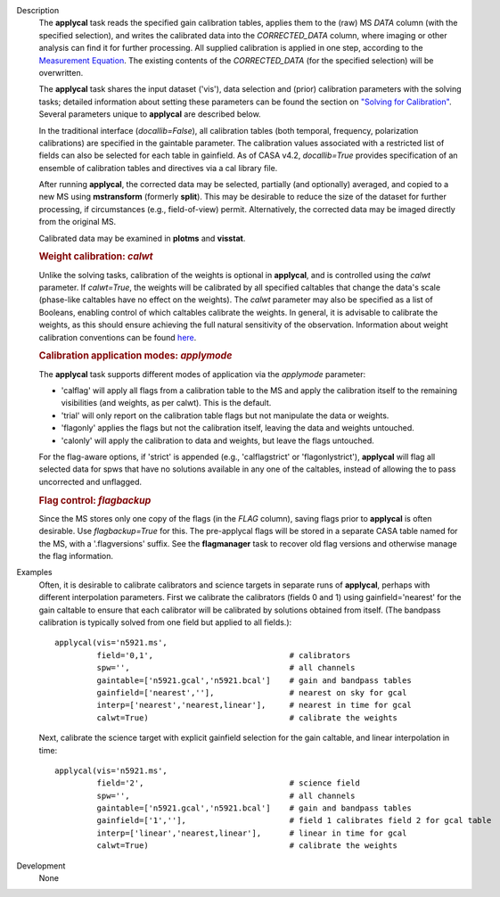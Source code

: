 

.. _Description:

Description
   The **applycal** task reads the specified gain calibration tables,
   applies them to the (raw) MS *DATA* column (with the specified
   selection), and writes the calibrated data into the
   *CORRECTED_DATA* column, where imaging or other analysis can find
   it for further processing. All supplied calibration is applied in
   one step, according to the `Measurement
   Equation <https://casa.nrao.edu/casadocs-devel/stable/casa-fundamentals/the-measurement-equation-calibration>`__.
   The existing contents of the *CORRECTED_DATA* (for the specified
   selection) will be overwritten.  
   
   The **applycal** task shares the input dataset ('vis'), data
   selection and (prior) calibration parameters with the solving
   tasks; detailed information about setting these parameters can be
   found the section on `"Solving for
   Calibration" <https://casa.nrao.edu/casadocs-devel/stable/calibration-and-visibility-data/synthesis-calibration/solving-for-calibration>`__.
   Several parameters unique to **applycal** are described below.
   
   In the traditional interface (*docallib=False*), all calibration
   tables (both temporal, frequency, polarization calibrations) are
   specified in the gaintable parameter. The calibration values
   associated with a restricted list of fields can also be selected
   for each table in gainfield. As of CASA v4.2, *docallib=True*
   provides specification of an ensemble of calibration tables and
   directives via a cal library file.
   
   After running **applycal**, the corrected data may be selected,
   partially (and optionally) averaged, and copied to a new MS using
   **mstransform** (formerly **split**). This may be desirable to
   reduce the size of the dataset for further processing, if
   circumstances (e.g., field-of-view) permit. Alternatively, the
   corrected data may be imaged directly from the original MS.
   
   Calibrated data may be examined in **plotms** and **visstat**.
   
   .. rubric:: Weight calibration: *calwt*

   Unlike the solving tasks, calibration of the weights is optional
   in **applycal**, and is controlled using the *calwt* parameter. If
   *calwt=True*, the weights will be calibrated by all specified
   caltables that change the data's scale (phase-like caltables have
   no effect on the weights). The *calwt* parameter may also be
   specified as a list of Booleans, enabling control of which
   caltables calibrate the weights. In general, it is advisable to
   calibrate the weights, as this should ensure achieving the full
   natural sensitivity of the observation. Information about weight
   calibration conventions can be found
   `here <https://casa.nrao.edu/casadocs-devel/stable/calibration-and-visibility-data/data-weights>`__.
   
   .. rubric:: Calibration application modes: *applymode*
      
   
   The **applycal** task supports different modes of application via
   the *applymode* parameter:
   
   -  'calflag' will apply all flags from a calibration table to the
      MS and apply the calibration itself to the remaining
      visibilities (and weights, as per calwt). This is the default.
   -  'trial' will only report on the calibration table flags but not
      manipulate the data or weights.
   -  'flagonly' applies the flags but not the calibration itself,
      leaving the data and weights untouched.
   -  'calonly' will apply the calibration to data and weights, but
      leave the flags untouched.
   
   For the flag-aware options, if 'strict' is appended (e.g.,
   'calflagstrict' or 'flagonlystrict'), **applycal** will flag all
   selected data for spws that have no solutions available in any one
   of the caltables, instead of allowing the to pass uncorrected and
   unflagged. 
   
   .. rubric:: Flag control: *flagbackup*
      
   
   Since the MS stores only one copy of the flags (in the *FLAG*
   column), saving flags prior to **applycal** is often desirable.
   Use *flagbackup=True* for this. The pre-applycal flags will be
   stored in a separate CASA table named for the MS, with a
   '.flagversions' suffix. See the **flagmanager** task to recover
   old flag versions and otherwise manage the flag information.
   

.. _Examples:

Examples
   Often, it is desirable to calibrate calibrators and science
   targets in separate runs of **applycal**, perhaps with different
   interpolation parameters. First we calibrate the calibrators
   (fields 0 and 1) using gainfield='nearest' for the gain caltable
   to ensure that each calibrator will be calibrated by solutions
   obtained from itself. (The bandpass calibration is typically
   solved from one field but applied to all fields.):
   
   ::
   
      applycal(vis='n5921.ms',
               field='0,1',                             # calibrators
               spw='',                                  # all channels
               gaintable=['n5921.gcal','n5921.bcal']    # gain and bandpass tables
               gainfield=['nearest',''],                # nearest on sky for gcal
               interp=['nearest','nearest,linear'],     # nearest in time for gcal
               calwt=True)                              # calibrate the weights
   
   Next, calibrate the science target with explicit gainfield
   selection for the gain caltable, and linear interpolation in time:
   
   ::
   
      applycal(vis='n5921.ms',
               field='2',                               # science field
               spw='',                                  # all channels
               gaintable=['n5921.gcal','n5921.bcal']    # gain and bandpass tables
               gainfield=['1',''],                      # field 1 calibrates field 2 for gcal table
               interp=['linear','nearest,linear'],      # linear in time for gcal
               calwt=True)                              # calibrate the weights


.. _Development:

Development
   None
